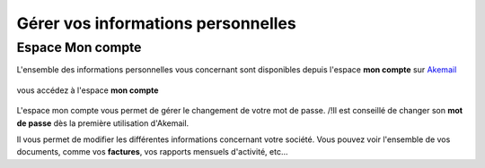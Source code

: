 .. _ref-handle_information:

===================================
Gérer vos informations personnelles
===================================

Espace Mon compte
-----------------

L'ensemble des informations personnelles vous concernant sont disponibles depuis l'espace **mon compte** sur `Akemail`_

.. figure::  _static/images/menu_dropdown.png
   :align:   center

vous accédez à l'espace **mon compte**

.. figure::  _static/images/mon_compte.png
   :align:   center

L'espace mon compte vous permet de gérer le changement de votre mot de passe.
/!\ Il est conseillé de changer son **mot de passe** dès la première utilisation d'Akemail.

Il vous permet de modifier les différentes informations concernant votre société. Vous pouvez voir l'ensemble de vos
documents, comme vos **factures**, vos rapports mensuels d'activité, etc...

.. _Akemail: https://akemail.fr/